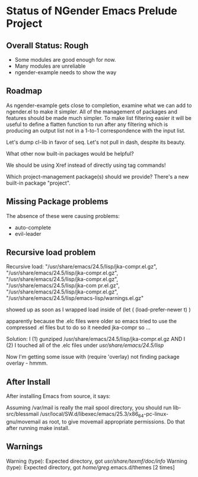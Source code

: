 * Status of NGender Emacs Prelude Project

** Overall Status: Rough

- Some modules are good enough for now.
- Many modules are unreliable
- ngender-example needs to show the way

** Roadmap

As ngender-example gets close to completion, examine what we
can add to ngender.el to make it simpler.  All of the
management of packages and features should be made much
simpler.  To make list filtering easier it will be useful to
define a flatten function to run after any filtering which
is producing an output list not in a 1-to-1 correspondence
with the input list.
	 
Let's dump cl-lib in favor of seq.  Let's not pull in
dash, despite its beauty.

What other now built-in packages would be helpful?

We should be using Xref instead of directly using tag commands!

Which project-management package(s) should we provide?
There's a new built-in package "project".
	
** Missing Package problems

The absence of these were causing problems:
- auto-complete
- evil-leader

** Recursive load problem

Recursive load: "/usr/share/emacs/24.5/lisp/jka-compr.el.gz", "/usr/share/emacs/24.5/lisp/jka-compr.el.gz", "/usr/share/emacs/24.5/lisp/jka-compr.el.gz", "/usr/share/emacs/24.5/lisp/jka-com
pr.el.gz", "/usr/share/emacs/24.5/lisp/jka-compr.el.gz", "/usr/share/emacs/24.5/lisp/emacs-lisp/warnings.el.gz"

showed up as soon as I wrapped load inside of
	(let ( (load-prefer-newer t) )

apparently because the .elc files were older so emacs tried to use the compressed .el files but to do so it needed jka-compr so ...

Solution: I (1) gunziped /usr/share/emacs/24.5/lisp/jka-compr.el.gz AND I (2) I touched all of the .elc files under /usr/share/emacs/24.5/lisp/

Now I'm getting some issue with (require 'overlay) not finding package overlay - hmmm.

** After Install

After installing Emacs from source, it says:

Assuming /var/mail is really the mail spool directory, you should
run  lib-src/blessmail /usr/local/SW.d/libexec/emacs/25.3/x86_64-pc-linux-gnu/movemail
as root, to give  movemail  appropriate permissions.
Do that after running  make install.


** Warnings

Warning (type): Expected directory, got /usr/share/texmf/doc/info/
Warning (type): Expected directory, got /home/greg/.emacs.d/themes [2 times]
